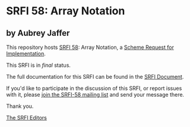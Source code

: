 * SRFI 58: Array Notation

** by Aubrey Jaffer

This repository hosts [[http://srfi.schemers.org/srfi-58/][SRFI 58]]: Array Notation, a [[http://srfi.schemers.org/][Scheme Request for Implementation]].

This SRFI is in /final/ status.

The full documentation for this SRFI can be found in the [[http://srfi.schemers.org/srfi-58/srfi-58.html][SRFI Document]].

If you'd like to participate in the discussion of this SRFI, or report issues with it, please [[http://srfi.schemers.org/srfi-58/][join the SRFI-58 mailing list]] and send your message there.

Thank you.


[[mailto:srfi-editors@srfi.schemers.org][The SRFI Editors]]
